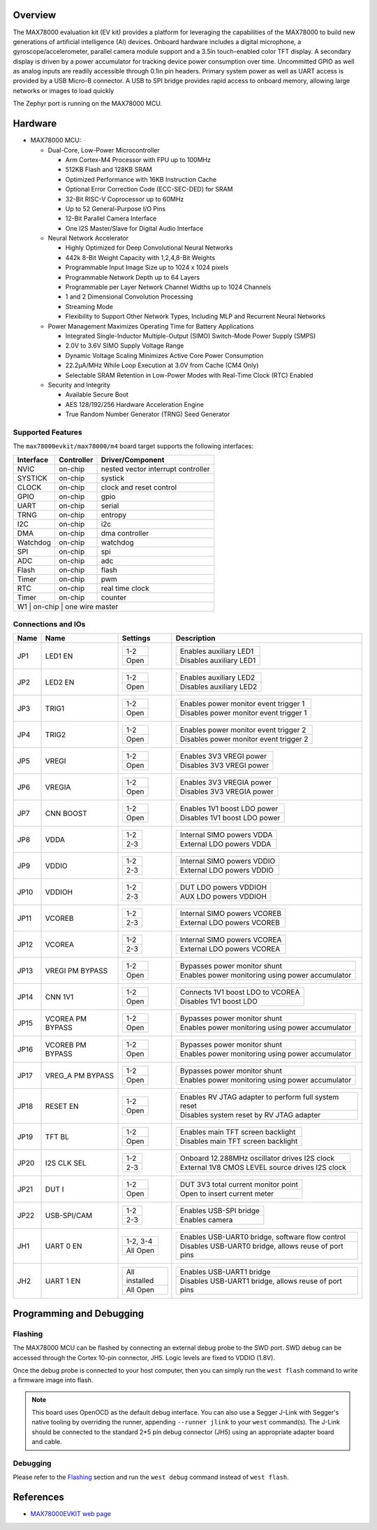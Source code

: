 .. zephyr:board:: max78000evkit

Overview
********
The MAX78000 evaluation kit (EV kit) provides a platform for leveraging the capabilities of the MAX78000 to build
new generations of artificial intelligence (AI) devices. Onboard hardware includes a digital microphone, a gyroscope/accelerometer, parallel camera module support
and a 3.5in touch-enabled color TFT display. A secondary display is driven by a power accumulator for tracking
device power consumption over time. Uncommitted GPIO as well as analog inputs are readily accessible through
0.1in pin headers. Primary system power as well as UART access is provided by a USB Micro-B connector. A USB
to SPI bridge provides rapid access to onboard memory, allowing large networks or images to load quickly

The Zephyr port is running on the MAX78000 MCU.

.. image:: img/max78000evkit_img1.webp
   :align: center
   :alt: MAX78000 EVKIT

Hardware
********

- MAX78000 MCU:

  - Dual-Core, Low-Power Microcontroller

    - Arm Cortex-M4 Processor with FPU up to 100MHz
    - 512KB Flash and 128KB SRAM
    - Optimized Performance with 16KB Instruction Cache
    - Optional Error Correction Code (ECC-SEC-DED) for SRAM
    - 32-Bit RISC-V Coprocessor up to 60MHz
    - Up to 52 General-Purpose I/O Pins
    - 12-Bit Parallel Camera Interface
    - One I2S Master/Slave for Digital Audio Interface

  - Neural Network Accelerator

    - Highly Optimized for Deep Convolutional Neural Networks
    - 442k 8-Bit Weight Capacity with 1,2,4,8-Bit Weights
    - Programmable Input Image Size up to 1024 x 1024 pixels
    - Programmable Network Depth up to 64 Layers
    - Programmable per Layer Network Channel Widths up to 1024 Channels
    - 1 and 2 Dimensional Convolution Processing
    - Streaming Mode
    - Flexibility to Support Other Network Types, Including MLP and Recurrent Neural Networks

  - Power Management Maximizes Operating Time for Battery Applications

    - Integrated Single-Inductor Multiple-Output (SIMO) Switch-Mode Power Supply (SMPS)
    - 2.0V to 3.6V SIMO Supply Voltage Range
    - Dynamic Voltage Scaling Minimizes Active Core Power Consumption
    - 22.2μA/MHz While Loop Execution at 3.0V from Cache (CM4 Only)
    - Selectable SRAM Retention in Low-Power Modes with Real-Time Clock (RTC) Enabled

  - Security and Integrity

    - Available Secure Boot
    - AES 128/192/256 Hardware Acceleration Engine
    - True Random Number Generator (TRNG) Seed Generator

Supported Features
==================

The ``max78000evkit/max78000/m4`` board target supports the following interfaces:

+-----------+------------+-------------------------------------+
| Interface | Controller | Driver/Component                    |
+===========+============+=====================================+
| NVIC      | on-chip    | nested vector interrupt controller  |
+-----------+------------+-------------------------------------+
| SYSTICK   | on-chip    | systick                             |
+-----------+------------+-------------------------------------+
| CLOCK     | on-chip    | clock and reset control             |
+-----------+------------+-------------------------------------+
| GPIO      | on-chip    | gpio                                |
+-----------+------------+-------------------------------------+
| UART      | on-chip    | serial                              |
+-----------+------------+-------------------------------------+
| TRNG      | on-chip    | entropy                             |
+-----------+------------+-------------------------------------+
| I2C       | on-chip    | i2c                                 |
+-----------+------------+-------------------------------------+
| DMA       | on-chip    | dma controller                      |
+-----------+------------+-------------------------------------+
| Watchdog  | on-chip    | watchdog                            |
+-----------+------------+-------------------------------------+
| SPI       | on-chip    | spi                                 |
+-----------+------------+-------------------------------------+
| ADC       | on-chip    | adc                                 |
+-----------+------------+-------------------------------------+
| Flash     | on-chip    | flash                               |
+-----------+------------+-------------------------------------+
| Timer     | on-chip    | pwm                                 |
+-----------+------------+-------------------------------------+
| RTC       | on-chip    | real time clock                     |
+-----------+------------+-------------------------------------+
| Timer     | on-chip    | counter                             |
+-----------+------------+-------------------------------------+
| W1        | on-chip    | one wire master                     |
+--------------------------------------------------------------+

Connections and IOs
===================

+-----------+-------------------+-------------------+----------------------------------------------------------------------------------------------+
| Name      | Name              | Settings          | Description                                                                                  |
+===========+===================+===================+==============================================================================================+
| JP1       | LED1 EN           | +---------------+ |  +-----------------------------------------------------------------------------------------+ |
|           |                   | | 1-2           | |  | Enables auxiliary LED1                                                                  | |
|           |                   | +---------------+ |  +-----------------------------------------------------------------------------------------+ |
|           |                   | | Open          | |  | Disables auxiliary LED1                                                                 | |
|           |                   | +---------------+ |  +-----------------------------------------------------------------------------------------+ |
|           |                   |                   |                                                                                              |
+-----------+-------------------+-------------------+----------------------------------------------------------------------------------------------+
| JP2       | LED2 EN           | +---------------+ |  +-----------------------------------------------------------------------------------------+ |
|           |                   | | 1-2           | |  | Enables auxiliary LED2                                                                  | |
|           |                   | +---------------+ |  +-----------------------------------------------------------------------------------------+ |
|           |                   | | Open          | |  | Disables auxiliary LED2                                                                 | |
|           |                   | +---------------+ |  +-----------------------------------------------------------------------------------------+ |
|           |                   |                   |                                                                                              |
+-----------+-------------------+-------------------+----------------------------------------------------------------------------------------------+
| JP3       | TRIG1             | +---------------+ |  +-----------------------------------------------------------------------------------------+ |
|           |                   | | 1-2           | |  | Enables power monitor event trigger 1                                                   | |
|           |                   | +---------------+ |  +-----------------------------------------------------------------------------------------+ |
|           |                   | | Open          | |  | Disables power monitor event trigger 1                                                  | |
|           |                   | +---------------+ |  +-----------------------------------------------------------------------------------------+ |
|           |                   |                   |                                                                                              |
+-----------+-------------------+-------------------+----------------------------------------------------------------------------------------------+
| JP4       | TRIG2             | +---------------+ |  +-----------------------------------------------------------------------------------------+ |
|           |                   | | 1-2           | |  | Enables power monitor event trigger 2                                                   | |
|           |                   | +---------------+ |  +-----------------------------------------------------------------------------------------+ |
|           |                   | | Open          | |  | Disables power monitor event trigger 2                                                  | |
|           |                   | +---------------+ |  +-----------------------------------------------------------------------------------------+ |
|           |                   |                   |                                                                                              |
+-----------+-------------------+-------------------+----------------------------------------------------------------------------------------------+
| JP5       | VREGI             | +---------------+ |  +-----------------------------------------------------------------------------------------+ |
|           |                   | | 1-2           | |  | Enables 3V3 VREGI power                                                                 | |
|           |                   | +---------------+ |  +-----------------------------------------------------------------------------------------+ |
|           |                   | | Open          | |  | Disables 3V3 VREGI power                                                                | |
|           |                   | +---------------+ |  +-----------------------------------------------------------------------------------------+ |
|           |                   |                   |                                                                                              |
+-----------+-------------------+-------------------+----------------------------------------------------------------------------------------------+
| JP6       | VREGIA            | +---------------+ |  +-----------------------------------------------------------------------------------------+ |
|           |                   | | 1-2           | |  | Enables 3V3 VREGIA power                                                                | |
|           |                   | +---------------+ |  +-----------------------------------------------------------------------------------------+ |
|           |                   | | Open          | |  | Disables 3V3 VREGIA power                                                               | |
|           |                   | +---------------+ |  +-----------------------------------------------------------------------------------------+ |
|           |                   |                   |                                                                                              |
+-----------+-------------------+-------------------+----------------------------------------------------------------------------------------------+
| JP7       | CNN BOOST         | +---------------+ |  +-----------------------------------------------------------------------------------------+ |
|           |                   | | 1-2           | |  | Enables 1V1 boost LDO power                                                             | |
|           |                   | +---------------+ |  +-----------------------------------------------------------------------------------------+ |
|           |                   | | Open          | |  | Disables 1V1 boost LDO power                                                            | |
|           |                   | +---------------+ |  +-----------------------------------------------------------------------------------------+ |
|           |                   |                   |                                                                                              |
+-----------+-------------------+-------------------+----------------------------------------------------------------------------------------------+
| JP8       | VDDA              | +---------------+ |  +-----------------------------------------------------------------------------------------+ |
|           |                   | | 1-2           | |  | Internal SIMO powers VDDA                                                               | |
|           |                   | +---------------+ |  +-----------------------------------------------------------------------------------------+ |
|           |                   | | 2-3           | |  | External LDO powers VDDA                                                                | |
|           |                   | +---------------+ |  +-----------------------------------------------------------------------------------------+ |
|           |                   |                   |                                                                                              |
+-----------+-------------------+-------------------+----------------------------------------------------------------------------------------------+
| JP9       | VDDIO             | +---------------+ |  +-----------------------------------------------------------------------------------------+ |
|           |                   | | 1-2           | |  | Internal SIMO powers VDDIO                                                              | |
|           |                   | +---------------+ |  +-----------------------------------------------------------------------------------------+ |
|           |                   | | 2-3           | |  | External LDO powers VDDIO                                                               | |
|           |                   | +---------------+ |  +-----------------------------------------------------------------------------------------+ |
|           |                   |                   |                                                                                              |
+-----------+-------------------+-------------------+----------------------------------------------------------------------------------------------+
| JP10      | VDDIOH            | +---------------+ |  +-----------------------------------------------------------------------------------------+ |
|           |                   | | 1-2           | |  | DUT LDO powers VDDIOH                                                                   | |
|           |                   | +---------------+ |  +-----------------------------------------------------------------------------------------+ |
|           |                   | | 2-3           | |  | AUX LDO powers VDDIOH                                                                   | |
|           |                   | +---------------+ |  +-----------------------------------------------------------------------------------------+ |
|           |                   |                   |                                                                                              |
+-----------+-------------------+-------------------+----------------------------------------------------------------------------------------------+
| JP11      | VCOREB            | +---------------+ |  +-----------------------------------------------------------------------------------------+ |
|           |                   | | 1-2           | |  | Internal SIMO powers VCOREB                                                             | |
|           |                   | +---------------+ |  +-----------------------------------------------------------------------------------------+ |
|           |                   | | 2-3           | |  | External LDO powers VCOREB                                                              | |
|           |                   | +---------------+ |  +-----------------------------------------------------------------------------------------+ |
|           |                   |                   |                                                                                              |
+-----------+-------------------+-------------------+----------------------------------------------------------------------------------------------+
| JP12      | VCOREA            | +---------------+ |  +-----------------------------------------------------------------------------------------+ |
|           |                   | | 1-2           | |  | Internal SIMO powers VCOREA                                                             | |
|           |                   | +---------------+ |  +-----------------------------------------------------------------------------------------+ |
|           |                   | | 2-3           | |  | External LDO powers VCOREA                                                              | |
|           |                   | +---------------+ |  +-----------------------------------------------------------------------------------------+ |
|           |                   |                   |                                                                                              |
+-----------+-------------------+-------------------+----------------------------------------------------------------------------------------------+
| JP13      | VREGI PM BYPASS   | +---------------+ |  +-----------------------------------------------------------------------------------------+ |
|           |                   | | 1-2           | |  | Bypasses power monitor shunt                                                            | |
|           |                   | +---------------+ |  +-----------------------------------------------------------------------------------------+ |
|           |                   | | Open          | |  | Enables power monitoring using power accumulator                                        | |
|           |                   | +---------------+ |  +-----------------------------------------------------------------------------------------+ |
|           |                   |                   |                                                                                              |
+-----------+-------------------+-------------------+----------------------------------------------------------------------------------------------+
| JP14      | CNN 1V1           | +---------------+ |  +-----------------------------------------------------------------------------------------+ |
|           |                   | | 1-2           | |  | Connects 1V1 boost LDO to VCOREA                                                        | |
|           |                   | +---------------+ |  +-----------------------------------------------------------------------------------------+ |
|           |                   | | Open          | |  | Disables 1V1 boost LDO                                                                  | |
|           |                   | +---------------+ |  +-----------------------------------------------------------------------------------------+ |
|           |                   |                   |                                                                                              |
+-----------+-------------------+-------------------+----------------------------------------------------------------------------------------------+
| JP15      | VCOREA PM BYPASS  | +---------------+ |  +-----------------------------------------------------------------------------------------+ |
|           |                   | | 1-2           | |  | Bypasses power monitor shunt                                                            | |
|           |                   | +---------------+ |  +-----------------------------------------------------------------------------------------+ |
|           |                   | | Open          | |  | Enables power monitoring using power accumulator                                        | |
|           |                   | +---------------+ |  +-----------------------------------------------------------------------------------------+ |
|           |                   |                   |                                                                                              |
+-----------+-------------------+-------------------+----------------------------------------------------------------------------------------------+
| JP16      | VCOREB PM BYPASS  | +---------------+ |  +-----------------------------------------------------------------------------------------+ |
|           |                   | | 1-2           | |  | Bypasses power monitor shunt                                                            | |
|           |                   | +---------------+ |  +-----------------------------------------------------------------------------------------+ |
|           |                   | | Open          | |  | Enables power monitoring using power accumulator                                        | |
|           |                   | +---------------+ |  +-----------------------------------------------------------------------------------------+ |
|           |                   |                   |                                                                                              |
+-----------+-------------------+-------------------+----------------------------------------------------------------------------------------------+
| JP17      | VREG_A PM BYPASS  | +---------------+ |  +-----------------------------------------------------------------------------------------+ |
|           |                   | | 1-2           | |  | Bypasses power monitor shunt                                                            | |
|           |                   | +---------------+ |  +-----------------------------------------------------------------------------------------+ |
|           |                   | | Open          | |  | Enables power monitoring using power accumulator                                        | |
|           |                   | +---------------+ |  +-----------------------------------------------------------------------------------------+ |
|           |                   |                   |                                                                                              |
+-----------+-------------------+-------------------+----------------------------------------------------------------------------------------------+
| JP18      | RESET EN          | +---------------+ |  +-----------------------------------------------------------------------------------------+ |
|           |                   | | 1-2           | |  | Enables RV JTAG adapter to perform full system reset                                    | |
|           |                   | +---------------+ |  +-----------------------------------------------------------------------------------------+ |
|           |                   | | Open          | |  | Disables system reset by RV JTAG adapter                                                | |
|           |                   | +---------------+ |  +-----------------------------------------------------------------------------------------+ |
|           |                   |                   |                                                                                              |
+-----------+-------------------+-------------------+----------------------------------------------------------------------------------------------+
| JP19      | TFT BL            | +---------------+ |  +-----------------------------------------------------------------------------------------+ |
|           |                   | | 1-2           | |  | Enables main TFT screen backlight                                                       | |
|           |                   | +---------------+ |  +-----------------------------------------------------------------------------------------+ |
|           |                   | | Open          | |  | Disables main TFT screen backlight                                                      | |
|           |                   | +---------------+ |  +-----------------------------------------------------------------------------------------+ |
|           |                   |                   |                                                                                              |
+-----------+-------------------+-------------------+----------------------------------------------------------------------------------------------+
| JP20      | I2S CLK SEL       | +---------------+ |  +-----------------------------------------------------------------------------------------+ |
|           |                   | | 1-2           | |  | Onboard 12.288MHz oscillator drives I2S clock                                           | |
|           |                   | +---------------+ |  +-----------------------------------------------------------------------------------------+ |
|           |                   | | 2-3           | |  | External 1V8 CMOS LEVEL source drives I2S clock                                         | |
|           |                   | +---------------+ |  +-----------------------------------------------------------------------------------------+ |
|           |                   |                   |                                                                                              |
+-----------+-------------------+-------------------+----------------------------------------------------------------------------------------------+
| JP21      | DUT I             | +---------------+ |  +-----------------------------------------------------------------------------------------+ |
|           |                   | | 1-2           | |  | DUT 3V3 total current monitor point                                                     | |
|           |                   | +---------------+ |  +-----------------------------------------------------------------------------------------+ |
|           |                   | | Open          | |  | Open to insert current meter                                                            | |
|           |                   | +---------------+ |  +-----------------------------------------------------------------------------------------+ |
|           |                   |                   |                                                                                              |
+-----------+-------------------+-------------------+----------------------------------------------------------------------------------------------+
| JP22      | USB-SPI/CAM       | +---------------+ |  +-----------------------------------------------------------------------------------------+ |
|           |                   | | 1-2           | |  | Enables USB-SPI bridge                                                                  | |
|           |                   | +---------------+ |  +-----------------------------------------------------------------------------------------+ |
|           |                   | | 2-3           | |  | Enables camera                                                                          | |
|           |                   | +---------------+ |  +-----------------------------------------------------------------------------------------+ |
|           |                   |                   |                                                                                              |
+-----------+-------------------+-------------------+----------------------------------------------------------------------------------------------+
| JH1       | UART 0 EN         | +---------------+ |  +-----------------------------------------------------------------------------------------+ |
|           |                   | | 1-2, 3-4      | |  | Enables USB-UART0 bridge, software flow control                                         | |
|           |                   | +---------------+ |  +-----------------------------------------------------------------------------------------+ |
|           |                   | | All Open      | |  | Disables USB-UART0 bridge, allows reuse of port pins                                    | |
|           |                   | +---------------+ |  +-----------------------------------------------------------------------------------------+ |
|           |                   |                   |                                                                                              |
+-----------+-------------------+-------------------+----------------------------------------------------------------------------------------------+
| JH2       | UART 1 EN         | +---------------+ |  +-----------------------------------------------------------------------------------------+ |
|           |                   | |All installed  | |  | Enables USB-UART1 bridge                                                                | |
|           |                   | +---------------+ |  +-----------------------------------------------------------------------------------------+ |
|           |                   | | All Open      | |  | Disables USB-UART1 bridge, allows reuse of port pins                                    | |
|           |                   | +---------------+ |  +-----------------------------------------------------------------------------------------+ |
|           |                   |                   |                                                                                              |
+-----------+-------------------+-------------------+----------------------------------------------------------------------------------------------+

Programming and Debugging
*************************

Flashing
========

The MAX78000 MCU can be flashed by connecting an external debug probe to the
SWD port. SWD debug can be accessed through the Cortex 10-pin connector, JH5.
Logic levels are fixed to VDDIO (1.8V).

Once the debug probe is connected to your host computer, then you can simply run the
``west flash`` command to write a firmware image into flash.

.. note::

   This board uses OpenOCD as the default debug interface. You can also use
   a Segger J-Link with Segger's native tooling by overriding the runner,
   appending ``--runner jlink`` to your ``west`` command(s). The J-Link should
   be connected to the standard 2*5 pin debug connector (JH5) using an
   appropriate adapter board and cable.

Debugging
=========

Please refer to the `Flashing`_ section and run the ``west debug`` command
instead of ``west flash``.

References
**********

- `MAX78000EVKIT web page`_

.. _MAX78000EVKIT web page:
   https://www.analog.com/en/resources/evaluation-hardware-and-software/evaluation-boards-kits/max78000evkit.html
